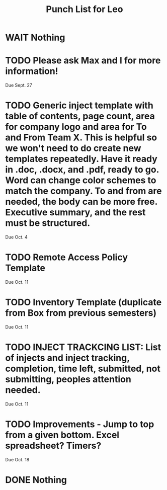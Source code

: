 #+TITLE: Punch List for Leo

* WAIT Nothing
* TODO Please ask Max and I for more information!
Due Sept. 27
* TODO Generic inject template with table of contents, page count, area for company logo and area for To and From Team X. This is helpful so we won't need to do create new templates repeatedly. Have it ready in .doc, .docx, and .pdf, ready to go. Word can change color schemes to match the company. To and from are needed, the body can be more free. Executive summary, and the rest must be structured. 
Due Oct. 4
* TODO Remote Access Policy Template 
Due Oct. 11
* TODO Inventory Template (duplicate from Box from previous semesters)
Due Oct. 11
* TODO INJECT TRACKCING LIST: List of injects and inject tracking, completion, time left, submitted, not submitting, peoples attention needed.
Due Oct. 11 
* TODO Improvements - Jump to top from a given bottom. Excel spreadsheet? Timers?
Due Oct. 18

* DONE Nothing
